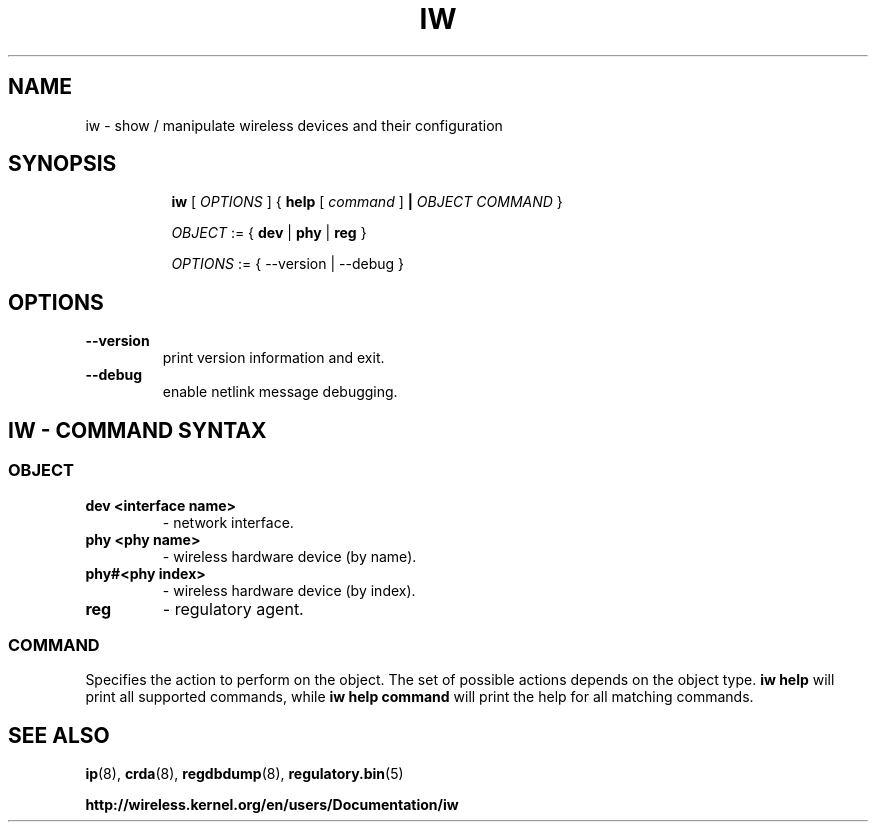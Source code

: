 .TH IW 8 "7 June 2012" "iw" "Linux"
.SH NAME
iw \- show / manipulate wireless devices and their configuration
.SH SYNOPSIS

.ad l
.in +8
.ti -8
.B iw
.RI [ " OPTIONS " ] " " { "
.BR help " [ "
.RI ""command " ]"
.BR "|"
.RI ""OBJECT " " COMMAND " }"
.sp

.ti -8
.IR OBJECT " := { "
.BR dev " | " phy " | " reg " }"
.sp

.ti -8
.IR OPTIONS " := { --version | --debug }"

.SH OPTIONS

.TP
.BR " --version"
print version information and exit.

.TP
.BR " --debug"
enable netlink message debugging.

.SH IW - COMMAND SYNTAX

.SS
.I OBJECT

.TP
.B dev <interface name>
- network interface.

.TP
.B phy <phy name>
- wireless hardware device (by name).
.TP
.B phy#<phy index>
- wireless hardware device (by index).

.TP
.B reg
- regulatory agent.

.SS
.I COMMAND

Specifies the action to perform on the object.
The set of possible actions depends on the object type.
.B iw help
will print all supported commands, while
.B iw help command
will print the help for all matching commands.

.SH SEE ALSO
.BR ip (8),
.BR crda (8),
.BR regdbdump (8),
.BR regulatory.bin (5)

.BR http://wireless.kernel.org/en/users/Documentation/iw
